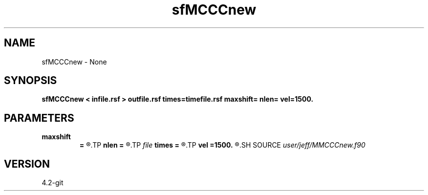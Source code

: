 .TH sfMCCCnew 1  "APRIL 2023" Madagascar "Madagascar Manuals"
.SH NAME
sfMCCCnew \- None
.SH SYNOPSIS
.B sfMCCCnew < infile.rsf > outfile.rsf times=timefile.rsf maxshift= nlen= vel=1500.
.SH PARAMETERS
.PD 0
.TP
.I        
.B maxshift
.B =
.R  	Maximum allowed time shift
.TP
.I        
.B nlen
.B =
.R  	Window length of shift vector (in samples)
.TP
.I file   
.B times
.B =
.R  	auxiliary output file name
.TP
.I        
.B vel
.B =1500.
.R  	Rupture speed for linear shift
.SH SOURCE
.I user/jeff/MMCCCnew.f90
.SH VERSION
4.2-git
